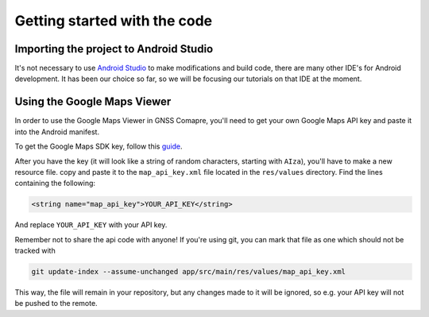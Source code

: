 Getting started with the code
=============================


Importing the project to Android Studio
---------------------------------------

It's not necessary to use `Android Studio`_ to make modifications and build code, there are many other IDE's for Android development. It has been our choice so far, so we will be focusing our tutorials on that IDE at the moment.



.. Don't change the title below, as it is linked to the app's map_disabled_layout and map_disabled_description string resource!

Using the Google Maps Viewer
----------------------------

In order to use the Google Maps Viewer in GNSS Comapre, you'll need to get your own Google Maps API key and paste it into the Android manifest.

To get the Google Maps SDK key, follow this `guide`_.

After you have the key (it will look like a string of random characters, starting with ``AIza``), you'll have to make a new resource file. copy and paste it to the ``map_api_key.xml`` file located in the ``res/values`` directory. Find the lines containing the following:

.. code-block:: xml

  <string name="map_api_key">YOUR_API_KEY</string>

And replace ``YOUR_API_KEY`` with your API key.

Remember not to share the api code with anyone! If you're using git, you can mark that file as one which should not be tracked with

.. code-block:: bash

	git update-index --assume-unchanged app/src/main/res/values/map_api_key.xml

This way, the file will remain in your repository, but any changes made to it will be ignored, so e.g. your API key will not be pushed to the remote.



.. _`Android Studio`: https://developer.android.com/studio/
.. _`guide`: https://developers.google.com/maps/documentation/android-sdk/signup
